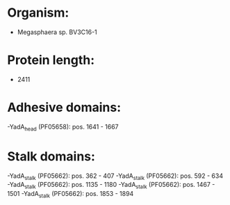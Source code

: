 * Organism:
- Megasphaera sp. BV3C16-1
* Protein length:
- 2411
* Adhesive domains:
-YadA_head (PF05658): pos. 1641 - 1667
* Stalk domains:
-YadA_stalk (PF05662): pos. 362 - 407
-YadA_stalk (PF05662): pos. 592 - 634
-YadA_stalk (PF05662): pos. 1135 - 1180
-YadA_stalk (PF05662): pos. 1467 - 1501
-YadA_stalk (PF05662): pos. 1853 - 1894

